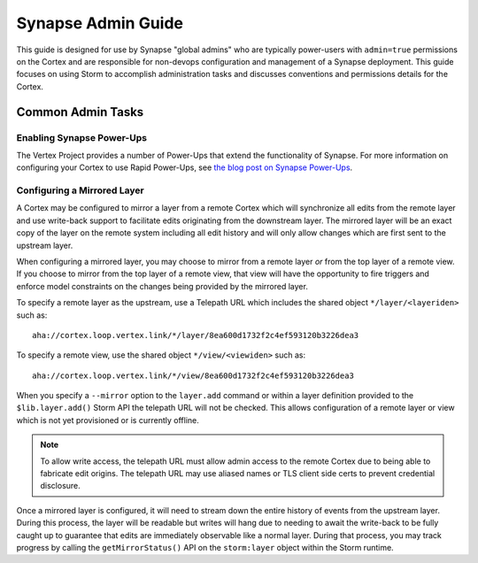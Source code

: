 .. _adminguide:


Synapse Admin Guide
###################

This guide is designed for use by Synapse "global admins" who are typically power-users with ``admin=true`` permissions on
the Cortex and are responsible for non-devops configuration and management of a Synapse deployment. This guide focuses on
using Storm to accomplish administration tasks and discusses conventions and permissions details for the Cortex.

Common Admin Tasks
==================

Enabling Synapse Power-Ups
--------------------------

The Vertex Project provides a number of Power-Ups that extend the functionality of Synapse. For more information on
configuring your Cortex to use Rapid Power-Ups, see `the blog post on Synapse Power-Ups`_.

Configuring a Mirrored Layer
----------------------------

A Cortex may be configured to mirror a layer from a remote Cortex which will synchronize all edits from the remote layer
and use write-back support to facilitate edits originating from the downstream layer.  The mirrored layer will be an exact
copy of the layer on the remote system including all edit history and will only allow changes which are first sent to the
upstream layer.

When configuring a mirrored layer, you may choose to mirror from a remote layer *or* from the top layer of a remote view.
If you choose to mirror from the top layer of a remote view, that view will have the opportunity to fire triggers and enforce
model constraints on the changes being provided by the mirrored layer.

To specify a remote layer as the upstream, use a Telepath URL which includes the shared object ``*/layer/<layeriden>`` such as::

    aha://cortex.loop.vertex.link/*/layer/8ea600d1732f2c4ef593120b3226dea3

To specify a remote view, use the shared object ``*/view/<viewiden>`` such as::

     aha://cortex.loop.vertex.link/*/view/8ea600d1732f2c4ef593120b3226dea3

When you specify a ``--mirror`` option to the ``layer.add`` command or within a layer definition provided to the ``$lib.layer.add()``
Storm API the telepath URL will not be checked.  This allows configuration of a remote layer or view which is not yet provisioned
or is currently offline.

.. note::

    To allow write access, the telepath URL must allow admin access to the remote Cortex due to being able to fabricate edit
    origins. The telepath URL may use aliased names or TLS client side certs to prevent credential disclosure.

Once a mirrored layer is configured, it will need to stream down the entire history of events from the upstream layer.  During
this process, the layer will be readable but writes will hang due to needing to await the write-back to be fully caught up to
guarantee that edits are immediately observable like a normal layer.  During that process, you may track progress by calling
the ``getMirrorStatus()`` API on the ``storm:layer`` object within the Storm runtime.

.. _the blog post on Synapse Power-Ups: https://vertex.link/blogs/synapse-power-ups/
